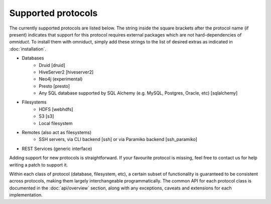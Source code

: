 Supported protocols
===================

The currently supported protocols are listed below. The string inside
the square brackets after the protocol name (if present) indicates that support
for this protocol requires external packages which are not hard-dependencies of
`omniduct`. To install them with omniduct, simply add these strings to the list
of desired extras as indicated in :doc:`installation`.

- Databases
    - Druid [druid]
    - HiveServer2 [hiveserver2]
    - Neo4j (experimental)
    - Presto [presto]
    - Any SQL database supported by SQL Alchemy (e.g. MySQL, Postgres, Oracle, etc) [sqlalchemy]
- Filesystems
    - HDFS [webhdfs]
    - S3 [s3]
    - Local filesystem
- Remotes (also act as filesystems)
    - SSH servers, via CLI backend [ssh] or via Paramiko backend [ssh_paramiko]
- REST Services (generic interface)

Adding support for new protocols is straightforward. If your favourite protocol
is missing, feel free to contact us for help writing a patch to support it.

Within each class of protocol (database, filesystem, etc), a certain
subset of functionality is guaranteed to be consistent across protocols, making
them largely interchangeable programmatically. The common API for each
protocol class is documented in the :doc:`api/overview` section, along with any
exceptions, caveats and extensions for each implementation.
